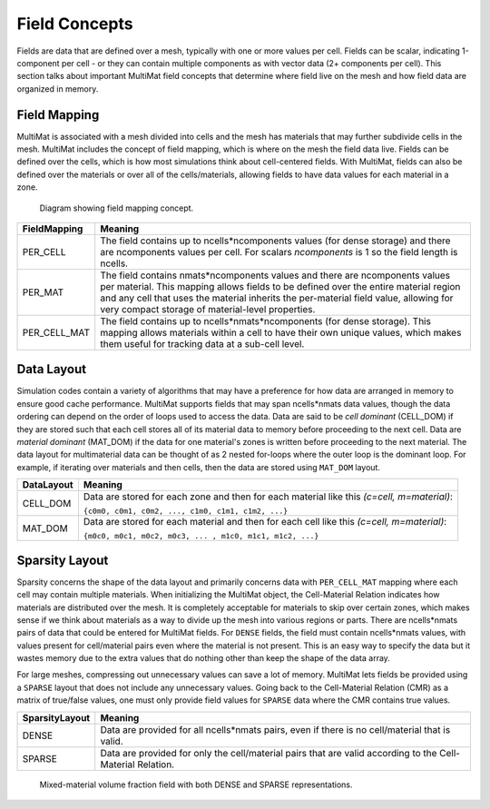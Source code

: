 .. ## Copyright (c) 2017-2024, Lawrence Livermore National Security, LLC and
.. ## other Axom Project Developers. See the top-level LICENSE file for details.
.. ##
.. ## SPDX-License-Identifier: (BSD-3-Clause)

******************************************************
Field Concepts
******************************************************

Fields are data that are defined over a mesh, typically with one or more values
per cell. Fields can be scalar, indicating 1-component per cell - or they can
contain multiple components as with vector data (2+ components per cell). This
section talks about important MultiMat field concepts that determine where field
live on the mesh and how field data are organized in memory.

#######################
Field Mapping
#######################

MultiMat is associated with a mesh divided into cells and the mesh has materials
that may further subdivide cells in the mesh. MultiMat includes the concept of
field mapping, which is where on the mesh the field data live. Fields can be
defined over the cells, which is how most simulations think about cell-centered
fields. With MultiMat, fields can also be defined over the materials or over all
of the cells/materials, allowing fields to have data values for each material in
a zone.

.. figure:: figures/mapping.png
   :figwidth: 800px

   Diagram showing field mapping concept.

+--------------------+----------------------------------------------------------+
| FieldMapping       | Meaning                                                  |
+====================+==========================================================+
| PER_CELL           | The field contains up to ncells*ncomponents values (for  |
|                    | dense storage) and there are ncomponents values per cell.|
|                    | For scalars *ncomponents* is 1 so the field length is    |
|                    | ncells.                                                  |
+--------------------+----------------------------------------------------------+
| PER_MAT            | The field contains nmats*ncomponents values and there    |
|                    | are ncomponents values per material. This mapping allows |
|                    | fields to be defined over the entire material region and |
|                    | any cell that uses the material inherits the per-material|
|                    | field value, allowing for very compact storage of        |
|                    | material-level properties.                               |
+--------------------+----------------------------------------------------------+
| PER_CELL_MAT       | The field contains up to ncells*nmats*ncomponents (for   |
|                    | dense storage). This mapping allows materials within a   |
|                    | cell to have their own unique values, which makes them   |
|                    | useful for tracking data at a sub-cell level.            |
+--------------------+----------------------------------------------------------+

#######################
Data Layout
#######################

Simulation codes contain a variety of algorithms that may have a preference for how
data are arranged in memory to ensure good cache performance. MultiMat supports
fields that may span ncells*nmats data values, though the data ordering can depend
on the order of loops used to access the data. Data are said to be *cell dominant*
(CELL_DOM) if they are stored such that each cell stores all of its material data
to memory before proceeding to the next cell. Data are *material dominant* (MAT_DOM)
if the data for one material's zones is written before proceeding to the next material.
The data layout for multimaterial data can be thought of as 2 nested for-loops where
the outer loop is the dominant loop. For example, if iterating over materials and
then cells, then the data are stored using ``MAT_DOM`` layout.

+--------------------+----------------------------------------------------------+
| DataLayout         | Meaning                                                  |
+====================+==========================================================+
| CELL_DOM           | Data are stored for each zone and then for each material |
|                    | like this *(c=cell, m=material)*:                        |
|                    |                                                          |
|                    | ``{c0m0, c0m1, c0m2, ..., c1m0, c1m1, c1m2, ...}``       |
+--------------------+----------------------------------------------------------+
| MAT_DOM            | Data are stored for each material and then for each cell |
|                    | like this *(c=cell, m=material)*:                        |
|                    |                                                          |
|                    | ``{m0c0, m0c1, m0c2, m0c3, ... , m1c0, m1c1, m1c2, ...}``|
+--------------------+----------------------------------------------------------+

#######################
Sparsity Layout
#######################

Sparsity concerns the shape of the data layout and primarily concerns data with
``PER_CELL_MAT`` mapping where each cell may contain multiple materials. When initializing
the MultiMat object, the Cell-Material Relation indicates how materials are distributed
over the mesh. It is completely acceptable for materials to skip over certain zones,
which makes sense if we think about materials as a way to divide up the mesh into
various regions or parts. There are ncells*nmats pairs of data that could be entered
for MultiMat fields. For ``DENSE`` fields, the field must contain ncells*nmats values,
with values present for cell/material pairs even where the material is not present.
This is an easy way to specify the data but it wastes memory due to the extra values
that do nothing other than keep the shape of the data array.

For large meshes, compressing out unnecessary values can save a lot of memory. MultiMat
lets fields be provided using a ``SPARSE`` layout that does not include any unnecessary
values. Going back to the Cell-Material Relation (CMR) as a matrix of true/false values, one
must only provide field values for ``SPARSE`` data where the CMR contains true values.

+--------------------+----------------------------------------------------------+
| SparsityLayout     | Meaning                                                  |
+====================+==========================================================+
| DENSE              | Data are provided for all ncells*nmats pairs, even if    |
|                    | there is no cell/material that is valid.                 |
+--------------------+----------------------------------------------------------+
| SPARSE             | Data are provided for only the cell/material pairs that  |
|                    | are valid according to the Cell-Material Relation.       |
+--------------------+----------------------------------------------------------+

.. figure:: figures/sparsity.png
   :figwidth: 800px

   Mixed-material volume fraction field with both DENSE and SPARSE representations.




